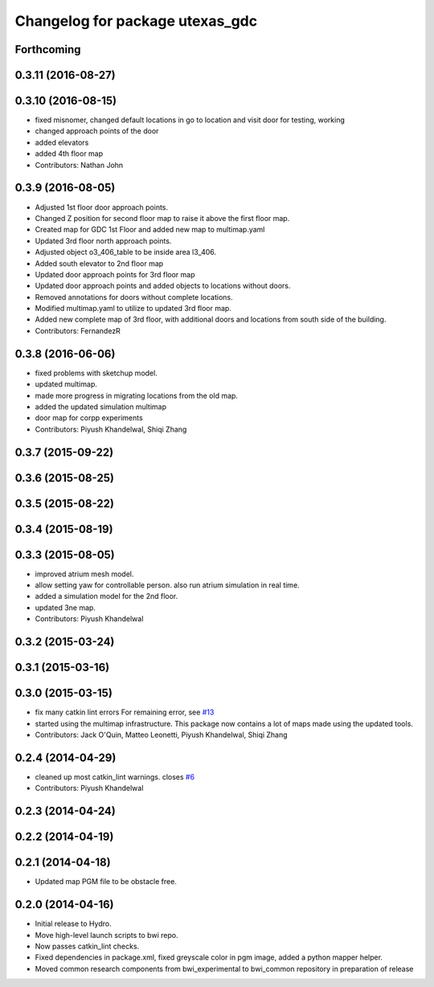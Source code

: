 ^^^^^^^^^^^^^^^^^^^^^^^^^^^^^^^^
Changelog for package utexas_gdc
^^^^^^^^^^^^^^^^^^^^^^^^^^^^^^^^

Forthcoming
-----------

0.3.11 (2016-08-27)
-------------------

0.3.10 (2016-08-15)
-------------------
* fixed misnomer, changed default locations in go to location and visit door for testing, working
* changed approach points of the door
* added elevators
* added 4th floor map
* Contributors: Nathan John

0.3.9 (2016-08-05)
------------------
* Adjusted 1st floor door approach points.
* Changed Z position for second floor map to raise it above the first floor map.
* Created map for GDC 1st Floor and added new map to multimap.yaml
* Updated 3rd floor north approach points.
* Adjusted object o3_406_table to be inside area l3_406.
* Added south elevator to 2nd floor map
* Updated door approach points for 3rd floor map
* Updated door approach points and added objects to locations without doors.
* Removed annotations for doors without complete locations.
* Modified multimap.yaml to utilize to updated 3rd floor map.
* Added new complete map of 3rd floor, with additional doors and
  locations from south side of the building.
* Contributors: FernandezR

0.3.8 (2016-06-06)
------------------
* fixed problems with sketchup model.
* updated multimap.
* made more progress in migrating locations from the old map.
* added the updated simulation multimap
* door map for corpp experiments
* Contributors: Piyush Khandelwal, Shiqi Zhang

0.3.7 (2015-09-22)
------------------

0.3.6 (2015-08-25)
------------------

0.3.5 (2015-08-22)
------------------

0.3.4 (2015-08-19)
------------------

0.3.3 (2015-08-05)
------------------
* improved atrium mesh model.
* allow setting yaw for controllable person. also run atrium simulation in real time.
* added a simulation model for the 2nd floor.
* updated 3ne map.
* Contributors: Piyush Khandelwal

0.3.2 (2015-03-24)
------------------

0.3.1 (2015-03-16)
------------------

0.3.0 (2015-03-15)
------------------
* fix many catkin lint errors
  For remaining error, see `#13 <https://github.com/utexas-bwi/bwi_common/issues/13>`_
* started using the multimap infrastructure. This package now contains a lot of maps made using the updated tools. 
* Contributors: Jack O'Quin, Matteo Leonetti, Piyush Khandelwal, Shiqi Zhang

0.2.4 (2014-04-29)
------------------
* cleaned up most catkin_lint warnings. closes `#6
  <https://github.com/utexas-bwi/bwi_common/issues/6>`_
* Contributors: Piyush Khandelwal

0.2.3 (2014-04-24)
------------------

0.2.2 (2014-04-19)
------------------

0.2.1 (2014-04-18)
------------------
* Updated map PGM file to be obstacle free.

0.2.0 (2014-04-16)
------------------

* Initial release to Hydro.
* Move high-level launch scripts to bwi repo.
* Now passes catkin_lint checks.
* Fixed dependencies in package.xml, fixed greyscale color in pgm
  image, added a python mapper helper.
* Moved common research components from bwi_experimental to bwi_common
  repository in preparation of release
